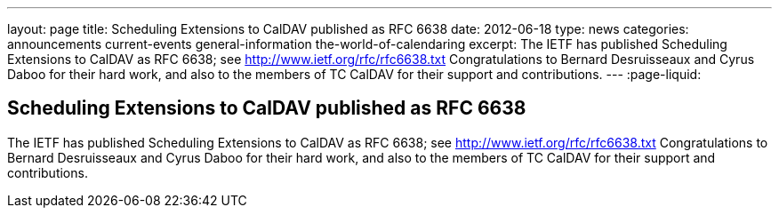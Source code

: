 ---
layout: page
title: Scheduling Extensions to CalDAV published as RFC 6638
date: 2012-06-18
type: news
categories: announcements current-events general-information the-world-of-calendaring
excerpt: The IETF has published Scheduling Extensions to CalDAV as RFC 6638; see http://www.ietf.org/rfc/rfc6638.txt Congratulations to Bernard Desruisseaux and Cyrus Daboo for their hard work, and also to the members of TC CalDAV for their support and contributions.
---
:page-liquid:

== Scheduling Extensions to CalDAV published as RFC 6638

The IETF has published Scheduling Extensions to CalDAV as RFC 6638; see http://www.ietf.org/rfc/rfc6638.txt[http://www.ietf.org/rfc/rfc6638.txt] Congratulations to Bernard Desruisseaux and Cyrus Daboo for their hard work, and also to the members of TC CalDAV for their support and contributions.


